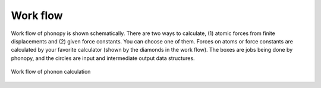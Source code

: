 .. _workflow:

Work flow
--------------------

Work flow of phonopy is shown schematically. There are two ways to
calculate, (1) atomic forces from finite displacements and (2) given
force constants. You can choose one of them. Forces on atoms or force
constants are calculated by your favorite calculator (shown by the
diamonds in the work flow). The boxes are jobs being done by phonopy,
and the circles are input and intermediate output data structures.

.. figure:: procedure.png
   :scale: 65
   :align: center

   Work flow of phonon calculation

